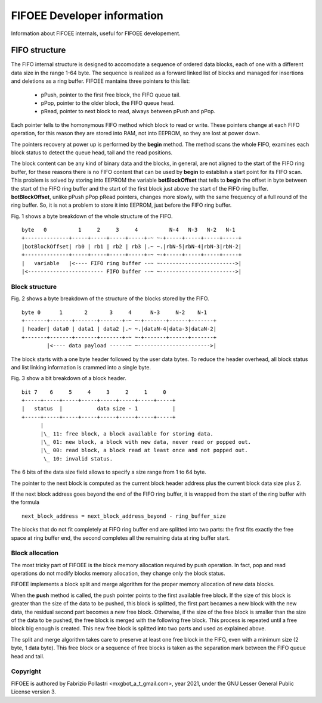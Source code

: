 ============================
FIFOEE Developer information
============================

Information about FIFOEE internals, useful for FIFOEE developement.


FIFO structure
==============

The FIFO internal structure is designed to accomodate a sequence of 
ordered data blocks, each of one with a different data size in the
range 1-64 byte. The sequence is realized as a forward linked list
of blocks and managed for insertions and deletions as a ring buffer.
FIFOEE mantains three pointers to this list:

  - pPush, pointer to the first free block, the FIFO queue tail.
  - pPop, pointer to the older block, the FIFO queue head.
  - pRead, pointer to next block to read, always between pPush and pPop.

Each pointer tells to the homonymous FIFO method which block to read or
write. These pointers change at each FIFO operation, for this reason
they are stored into RAM, not into EEPROM, so they are lost at power down.

The pointers recovery at power up is performed by the **begin** method.
The method scans the whole FIFO, examines each block status to detect
the queue head, tail and the read positions.

The block content can be any kind of binary data and the blocks,
in general, are not aligned to the start of the FIFO ring buffer,
for these reasons there is no
FIFO content that can be used by **begin** to establish a start point
for its FIFO scan. This problem is solved by storing into EEPROM the
variable **botBlockOffset** that tells to **begin** the offset in byte
between the start of the FIFO ring buffer and the start of the first
block just above the start of the FIFO ring buffer. **botBlockOffset**,
unlike pPush
pPop pRead pointers, changes more slowly, with the same frequency of
a full round of the ring buffer. So, it is not a problem to store it
into EEPROM, just before the FIFO ring buffer.

Fig. 1 shows a byte breakdown of the whole structure of the FIFO.
::

 byte   0          1     2     3     4          N-4   N-3   N-2   N-1
 +--------------+-----+-----+-----+-----+-~ ~-+-----+-----+-----+-----+
 |botBlockOffset| rb0 | rb1 | rb2 | rb3 |.~ ~.|rbN-5|rbN-4|rbN-3|rbN-2|
 +--------------+-----+-----+-----+-----+-~ ~-+-----+-----+-----+-----+
 |   variable   |<---- FIFO ring buffer --~ ~------------------------>|
 |<------------------------ FIFO buffer --~ ~------------------------>|



Block structure
---------------

Fig. 2 shows a byte breakdown of the structure of the blocks stored by
the FIFO.
::

 byte 0      1       2       3     4      N-3     N-2    N-1
 +-------+-------+-------+-------+-~ ~-+-------+------+-------+
 | header| data0 | data1 | data2 |.~ ~.|dataN-4|data-3|dataN-2|
 +-------+-------+-------+-------+-~ ~-+-------+------+-------+
         |<---- data payload ------~ ~----------------------->|

The block starts with a one byte header followed by the user data bytes.
To reduce the header overhead, all block status and list linking
information is crammed into a single byte.

Fig. 3 show a bit breakdown of a block header.
::

  bit 7    6     5     4     3     2     1     0
  +-----+-----+-----+-----+-----+-----+-----+-----+
  |   status  |           data size - 1           |
  +-----+-----+-----+-----+-----+-----+-----+-----+
        |
        |\_ 11: free block, a block available for storing data.
        |\_ 01: new block, a block with new data, never read or popped out. 
        |\_ 00: read block, a block read at least once and not popped out.
         \_ 10: invalid status.

The 6 bits of the data size field allows to specify a size range from
1 to 64 byte.

The pointer to the next block is computed as the current block header
address plus the current block data size plus 2.

If the next block address goes beyond the end of the FIFO ring buffer, it is
wrapped from the start of the ring buffer with the formula
::

  next_block_address = next_block_address_beyond - ring_buffer_size

The blocks that do not fit completely at FIFO ring buffer end are splitted
into two parts: the first fits exactly the free space at ring buffer end,
the second completes all the remaining data at ring buffer start.

Block allocation
----------------

The most tricky part of FIFOEE is the block memory allocation required
by push operation. In fact, pop and read operations do not modify blocks
memory allocation, they change only the block status.

FIFOEE implements a block split and merge algorithm for the proper memory
allocation of new data blocks.

When the **push** method is called, the push pointer points to the
first available free block. If the size of this block is greater
than the size of the data to be pushed, this block is splitted, the
first part becames a new block with the new data, the residual second
part becomes a new free block. Otherwise, if the size of the free block
is smaller than the size of the data to be pushed, the free block is
merged with the following free block. This process is repeated until
a free block big enough is created. This new free block is splitted
into two parts and used as explained above.

The split and merge algorithm takes care to preserve at least one
free block in the FIFO, even with a minimum size (2 byte, 1 data byte).
This free block or a sequence of free blocks is taken as the separation
mark between the FIFO queue head and tail.


Copyright
---------

FIFOEE is authored by Fabrizio Pollastri <mxgbot_a_t_gmail.com>, year 2021, under the GNU Lesser General Public License version 3.

.. ==== END ====
